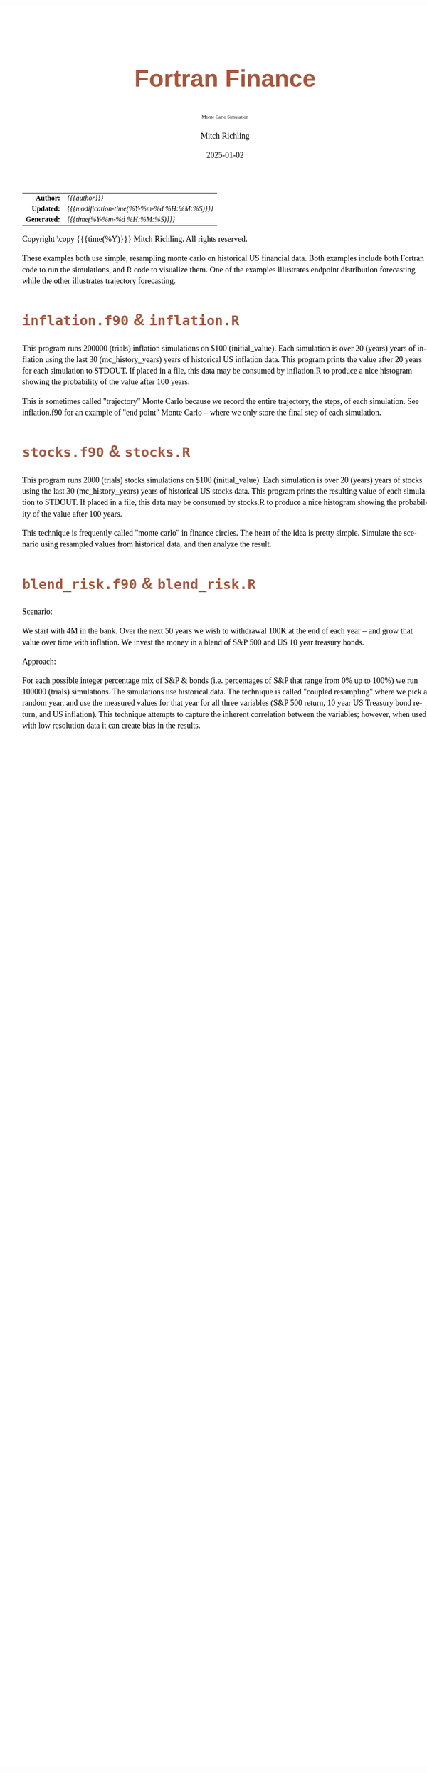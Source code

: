 # -*- Mode:Org; Coding:utf-8; fill-column:158 -*-
# ######################################################################################################################################################.H.S.##
# FILE:        index.org
#+TITLE:       Fortran Finance
#+SUBTITLE:    Monte Carlo Simulation
#+AUTHOR:      Mitch Richling
#+EMAIL:       http://www.mitchr.me/
#+DATE:        2025-01-02
#+DESCRIPTION: Documentation for monte carlo examples in the Fortran Finance repository.
#+KEYWORDS:    finance fortran monte carlo inflation cashflow time value of money tvm percentages taxes stock market
#+LANGUAGE:    en
#+OPTIONS:     num:t toc:nil \n:nil @:t ::t |:t ^:nil -:t f:t *:t <:t skip:nil d:nil todo:t pri:nil H:5 p:t author:t html-scripts:nil 
#+SEQ_TODO:    TODO:NEW(t)                         TODO:WORK(w)    TODO:HOLD(h)    | TODO:FUTURE(f)   TODO:DONE(d)    TODO:CANCELED(c)
#+PROPERTY: header-args :eval never-export
#+HTML_HEAD: <style>body { width: 95%; margin: 2% auto; font-size: 18px; line-height: 1.4em; font-family: Georgia, serif; color: black; background-color: white; }</style>
# Change max-width to get wider output -- also note #content style below
#+HTML_HEAD: <style>body { min-width: 500px; max-width: 1024px; }</style>
#+HTML_HEAD: <style>h1,h2,h3,h4,h5,h6 { color: #A5573E; line-height: 1em; font-family: Helvetica, sans-serif; }</style>
#+HTML_HEAD: <style>h1,h2,h3 { line-height: 1.4em; }</style>
#+HTML_HEAD: <style>h1.title { font-size: 3em; }</style>
#+HTML_HEAD: <style>.subtitle { font-size: 0.6em; }</style>
#+HTML_HEAD: <style>h4,h5,h6 { font-size: 1em; }</style>
#+HTML_HEAD: <style>.org-src-container { border: 1px solid #ccc; box-shadow: 3px 3px 3px #eee; font-family: Lucida Console, monospace; font-size: 80%; margin: 0px; padding: 0px 0px; position: relative; }</style>
#+HTML_HEAD: <style>.org-src-container>pre { line-height: 1.2em; padding-top: 1.5em; margin: 0.5em; background-color: #404040; color: white; overflow: auto; }</style>
#+HTML_HEAD: <style>.org-src-container>pre:before { display: block; position: absolute; background-color: #b3b3b3; top: 0; right: 0; padding: 0 0.2em 0 0.4em; border-bottom-left-radius: 8px; border: 0; color: white; font-size: 100%; font-family: Helvetica, sans-serif;}</style>
#+HTML_HEAD: <style>pre.example { white-space: pre-wrap; white-space: -moz-pre-wrap; white-space: -o-pre-wrap; font-family: Lucida Console, monospace; font-size: 80%; background: #404040; color: white; display: block; padding: 0em; border: 2px solid black; }</style>
#+HTML_HEAD: <style>blockquote { margin-bottom: 0.5em; padding: 0.5em; background-color: #FFF8DC; border-left: 2px solid #A5573E; border-left-color: rgb(255, 228, 102); display: block; margin-block-start: 1em; margin-block-end: 1em; margin-inline-start: 5em; margin-inline-end: 5em; } </style>
# Change the following to get wider output -- also note body style above
#+HTML_HEAD: <style>#content { max-width: 60em; }</style>
#+HTML_LINK_HOME: https://github.com/richmit/FortranFinance
#+HTML_LINK_UP: https://richmit.github.io/FortranFinance/index.html
# ######################################################################################################################################################.H.E.##

#+ATTR_HTML: :border 2 solid #ccc :frame hsides :align center
|          <r> | <l>                                          |
|    *Author:* | /{{{author}}}/                               |
|   *Updated:* | /{{{modification-time(%Y-%m-%d %H:%M:%S)}}}/ |
| *Generated:* | /{{{time(%Y-%m-%d %H:%M:%S)}}}/              |
#+ATTR_HTML: :align center
Copyright \copy {{{time(%Y)}}} Mitch Richling. All rights reserved.

#+TOC: headlines 5

These examples both use simple, resampling monte carlo on historical US financial data.  Both examples include both Fortran code to run the simulations, and R
code to visualize them.  One of the examples illustrates endpoint distribution forecasting while the other illustrates trajectory forecasting.

* ~inflation.f90~ & ~inflation.R~
:PROPERTIES:
:CUSTOM_ID: inflation
:END:

#+begin_src sh :results output raw :exports results 
~/core/codeBits/bin/srcHdrInfo -i details ../../monte_carlo/inflation.f90
#+end_src

#+RESULTS:

  This program runs 200000 (trials) inflation simulations on $100 (initial_value).  Each simulation is over 20 (years) years of
  inflation using the last 30 (mc_history_years) years of historical US inflation data.  This program prints the value after 20
  years for each simulation to STDOUT.  If placed in a file, this data may be consumed by inflation.R to produce a nice
  histogram showing the probability of the value after 100 years.

  This is sometimes called "trajectory" Monte Carlo because we record the entire trajectory, the steps, of each simulation.
  See inflation.f90 for an example of "end point" Monte Carlo -- where we only store the final step of each simulation.

  [[file:pics/inflation_full.png][file:pics/inflation_800x.png]]

* ~stocks.f90~ & ~stocks.R~
:PROPERTIES:
:CUSTOM_ID: stocks
:END:

#+begin_src sh :results output raw :exports results 
~/core/codeBits/bin/srcHdrInfo -i details  ../../monte_carlo/stocks.f90
#+end_src

#+RESULTS:

  This program runs 2000 (trials) stocks simulations on $100 (initial_value).  Each simulation is over 20 (years) years of
  stocks using the last 30 (mc_history_years) years of historical US stocks data.  This program prints the resulting
  value of each simulation to STDOUT.  If placed in a file, this data may be consumed by stocks.R to produce a
  nice histogram showing the probability of the value after 100 years.

  This technique is frequently called "monte carlo" in finance circles.  The heart of the idea is pretty simple.  Simulate the
  scenario using resampled values from historical data, and then analyze the result.

  [[file:pics/stocks_paths_full.png][file:pics/stocks_paths_800x.png]]

  [[file:pics/stocks_ranges_full.png][file:pics/stocks_ranges_800x.png]]


* ~blend_risk.f90~ & ~blend_risk.R~
:PROPERTIES:
:CUSTOM_ID: blend_risk
:END:

#+begin_src sh :results output raw :exports results 
~/core/codeBits/bin/srcHdrInfo -i details ../../monte_carlo/blend_risk.f90
#+end_src

#+RESULTS:

  Scenario:

  We start with 4M in the bank.  Over the next 50 years we wish to withdrawal 100K at the end of each year -- and grow that
  value over time with inflation.  We invest the money in a blend of S&P 500 and US 10 year treasury bonds.

  Approach:

  For each possible integer percentage mix of S&P & bonds (i.e. percentages of S&P that range from 0% up to 100%) we run 100000
  (trials) simulations.  The simulations use historical data.  The technique is called "coupled resampling" where we pick a
  random year, and use the measured values for that year for all three variables (S&P 500 return, 10 year US Treasury bond
  return, and US inflation).  This technique attempts to capture the inherent correlation between the variables; however, when
  used with low resolution data it can create bias in the results.


  [[file:pics/blend_risk_full.png][file:pics/blend_risk_800x.png]]
